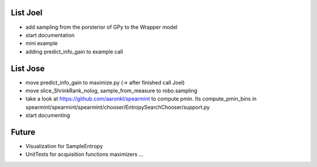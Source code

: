 List Joel
=========

* add sampling from the porsterior of GPy to the Wrapper model
* start documentation
* mini example 
* adding predict_info_gain to example call


List Jose
=========

* move predict_info_gain to maximize.py (-> after finished call Joel)
* move slice_ShrinkRank_nolog, sample_from_measure to robo.sampling
* take a look at https://github.com/aaronkl/spearmint to compute pmin. Its  compute_pmin_bins in  spearmint/spearmint/spearmint/chooser/EntropySearchChooser/support.py
* start documenting

Future
======

* Visualization for SampleEntropy
* UnitTests for acquisition functions maximizers ...


